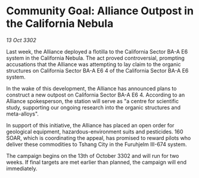 * Community Goal: Alliance Outpost in the California Nebula

/13 Oct 3302/

Last week, the Alliance deployed a flotilla to the California Sector BA-A E6 system in the California Nebula. The act proved controversial, prompting accusations that the Alliance was attempting to lay claim to the organic structures on California Sector BA-A E6 4 of the California Sector BA-A E6 system. 

In the wake of this development, the Alliance has announced plans to construct a new outpost on California Sector BA-A E6 4. According to an Alliance spokesperson, the station will serve as "a centre for scientific study, supporting our ongoing research into the organic structures and meta-alloys". 

In support of this initiative, the Alliance has placed an open order for geological equipment, hazardous-environment suits and pesticides. 160 SOAR, which is coordinating the appeal, has promised to reward pilots who deliver these commodities to Tshang City in the Furuhjelm III-674 system. 

The campaign begins on the 13th of October 3302 and will run for two weeks. If final targets are met earlier than planned, the campaign will end immediately.